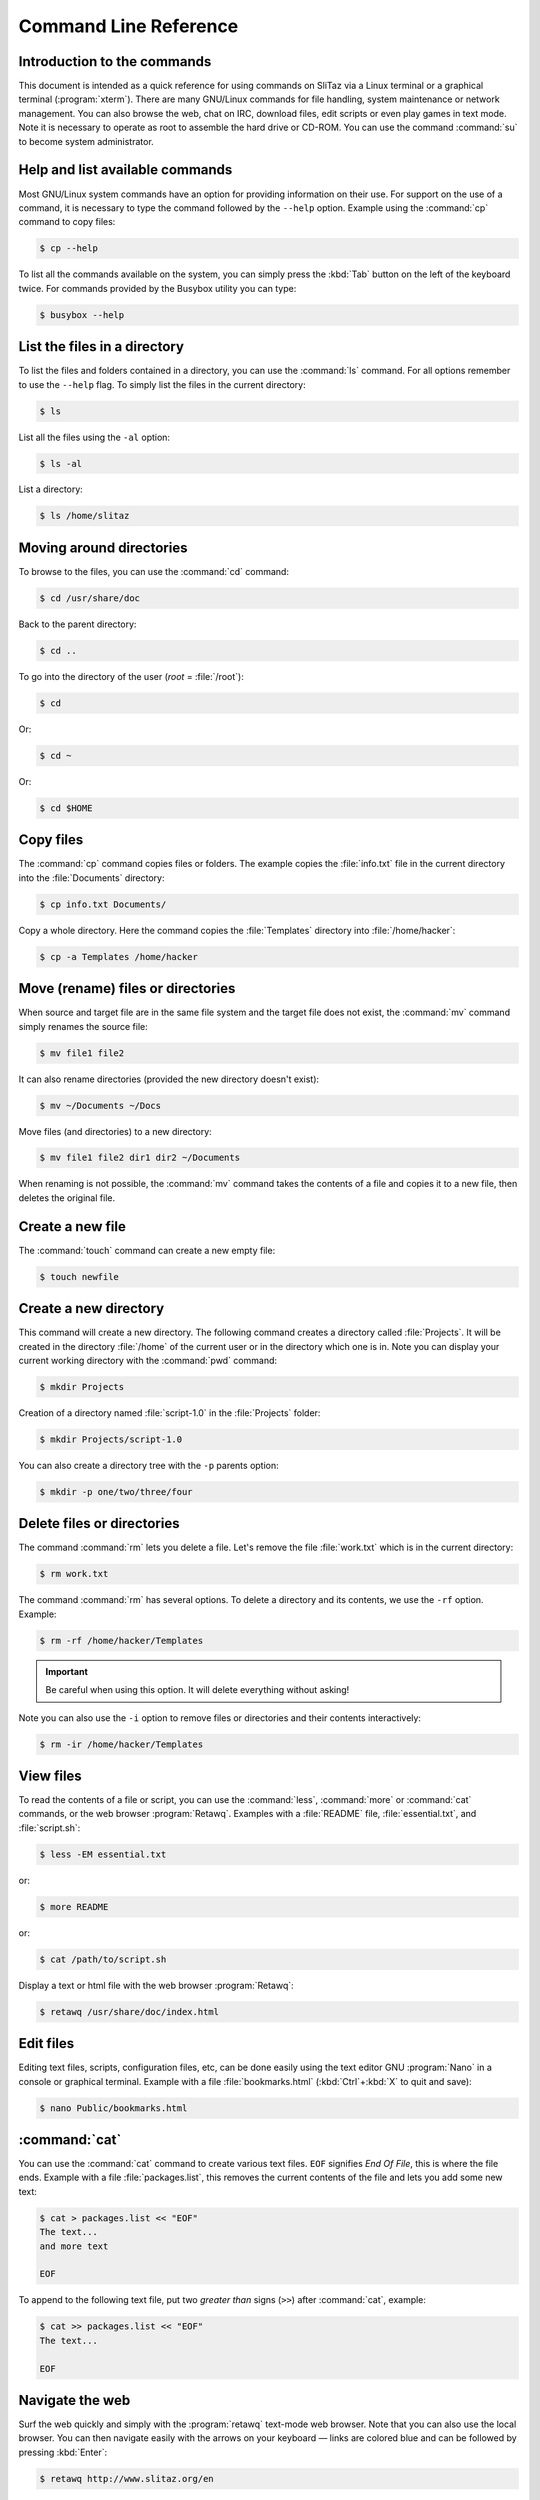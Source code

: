 .. http://doc.slitaz.org/en:handbook:commands
.. en/handbook/commands.txt · Last modified: 2016/10/01 07:30 by hgt

.. _handbook commands:

Command Line Reference
======================


Introduction to the commands
----------------------------

This document is intended as a quick reference for using commands on SliTaz via a Linux terminal or a graphical terminal (:program:`xterm`).
There are many GNU/Linux commands for file handling, system maintenance or network management.
You can also browse the web, chat on IRC, download files, edit scripts or even play games in text mode.
Note it is necessary to operate as root to assemble the hard drive or CD-ROM.
You can use the command :command:`su` to become system administrator.


Help and list available commands
--------------------------------

Most GNU/Linux system commands have an option for providing information on their use.
For support on the use of a command, it is necessary to type the command followed by the ``--help`` option.
Example using the :command:`cp` command to copy files:

.. code-block:: console

   $ cp --help

To list all the commands available on the system, you can simply press the :kbd:`Tab` button on the left of the keyboard twice.
For commands provided by the Busybox utility you can type:

.. code-block:: console

   $ busybox --help


List the files in a directory
-----------------------------

To list the files and folders contained in a directory, you can use the :command:`ls` command.
For all options remember to use the ``--help`` flag.
To simply list the files in the current directory:

.. code-block:: console

   $ ls

List all the files using the ``-al`` option:

.. code-block:: console

   $ ls -al

List a directory:

.. code-block:: console

   $ ls /home/slitaz


Moving around directories
-------------------------

To browse to the files, you can use the :command:`cd` command:

.. code-block:: console

   $ cd /usr/share/doc

Back to the parent directory:

.. code-block:: console

   $ cd ..

To go into the directory of the user (*root* = :file:`/root`):

.. code-block:: console

   $ cd

Or:

.. code-block:: console

   $ cd ~

Or:

.. code-block:: console

   $ cd $HOME


Copy files
----------

The :command:`cp` command copies files or folders.
The example copies the :file:`info.txt` file in the current directory into the :file:`Documents` directory:

.. code-block:: console

   $ cp info.txt Documents/

Copy a whole directory.
Here the command copies the :file:`Templates` directory into :file:`/home/hacker`:

.. code-block:: console

   $ cp -a Templates /home/hacker


Move (rename) files or directories
----------------------------------

When source and target file are in the same file system and the target file does not exist, the :command:`mv` command simply renames the source file:

.. code-block:: console

   $ mv file1 file2

It can also rename directories (provided the new directory doesn't exist):

.. code-block:: console

   $ mv ~/Documents ~/Docs

Move files (and directories) to a new directory:

.. code-block:: console

   $ mv file1 file2 dir1 dir2 ~/Documents

When renaming is not possible, the :command:`mv` command takes the contents of a file and copies it to a new file, then deletes the original file.


Create a new file
-----------------

The :command:`touch` command can create a new empty file:

.. code-block:: console

   $ touch newfile


Create a new directory
----------------------

This command will create a new directory.
The following command creates a directory called :file:`Projects`.
It will be created in the directory :file:`/home` of the current user or in the directory which one is in.
Note you can display your current working directory with the :command:`pwd` command:

.. code-block:: console

   $ mkdir Projects

Creation of a directory named :file:`script-1.0` in the :file:`Projects` folder:

.. code-block:: console

   $ mkdir Projects/script-1.0

You can also create a directory tree with the ``-p`` parents option:

.. code-block:: console

   $ mkdir -p one/two/three/four


Delete files or directories
---------------------------

The command :command:`rm` lets you delete a file.
Let's remove the file :file:`work.txt` which is in the current directory:

.. code-block:: console

   $ rm work.txt

The command :command:`rm` has several options.
To delete a directory and its contents, we use the ``-rf`` option.
Example:

.. code-block:: console

   $ rm -rf /home/hacker/Templates

.. important::
   Be careful when using this option.
   It will delete everything without asking!

Note you can also use the ``-i`` option to remove files or directories and their contents interactively:

.. code-block:: console

   $ rm -ir /home/hacker/Templates


View files
----------

To read the contents of a file or script, you can use the :command:`less`, :command:`more` or :command:`cat` commands, or the web browser :program:`Retawq`.
Examples with a :file:`README` file, :file:`essential.txt`, and :file:`script.sh`:

.. code-block:: console

   $ less -EM essential.txt

or:

.. code-block:: console

   $ more README

or:

.. code-block:: console

   $ cat /path/to/script.sh

Display a text or html file with the web browser :program:`Retawq`:

.. code-block:: console

   $ retawq /usr/share/doc/index.html


Edit files
----------

Editing text files, scripts, configuration files, etc, can be done easily using the text editor GNU :program:`Nano` in a console or graphical terminal.
Example with a file :file:`bookmarks.html` (:kbd:`Ctrl`\ +\ :kbd:`X` to quit and save):

.. code-block:: console

   $ nano Public/bookmarks.html


:command:`cat`
--------------

You can use the :command:`cat` command to create various text files.
``EOF`` signifies *End Of File*, this is where the file ends.
Example with a file :file:`packages.list`, this removes the current contents of the file and lets you add some new text:

.. code-block:: console

   $ cat > packages.list << "EOF"
   The text...
   and more text
   
   EOF

To append to the following text file, put two *greater than* signs (``>>``) after :command:`cat`, example:

.. code-block:: console

   $ cat >> packages.list << "EOF"
   The text...
   
   EOF


Navigate the web
----------------

Surf the web quickly and simply with the :program:`retawq` text-mode web browser.
Note that you can also use the local browser.
You can then navigate easily with the arrows on your keyboard — links are colored blue and can be followed by pressing :kbd:`Enter`:

.. code-block:: console

   $ retawq http://www.slitaz.org/en

or:

.. code-block:: console

   $ retawq http://localhost/


Talk on IRC
-----------

To discuss and transfer files via the many IRC servers available, SliTaz provides :program:`LostIRC`.
The IRC client is simple, fast and lightweight, providing a pleasant, easy to handle GTK configuration menu.
One of the main IRC channels for slitaz is ``irc.freenode.net#slitaz``


Download files
--------------

To download various file formats on the internet, you have the :command:`wget` command.
To grab a simple html page, the contents of a folder or an entire website:

.. code-block:: console

   $ wget http://www.slitaz.org/en/doc/


List the available partitions
-----------------------------

To list the partitions on an internal or external hard drive, you can use :command:`cat` to display the contents of :file:`/proc/partitions` or use the :command:`fdisk` utility with the ``-l`` option meaning *list*.
You can then mount the individual partition(s) that you want to use:

.. code-block:: console

   $ cat /proc/partitions

or:

.. code-block:: console

   # fdisk -l


Mount a partition, CD or USB drive
----------------------------------

To mount a local partition in the SliTaz filesystem, we recommend you use the :file:`/mnt` directory.
Example creating the necessary directory and mounting the :file:`hda6` partition of the first local hard drive on :file:`/mnt/hda6`:

.. code-block:: console

   # mkdir -p /mnt/hda6
   # mount -t ext3 /dev/hda6 /mnt/hda6

SliTaz functions in RAM, you can mount the same CD-ROM or remove it to mount another (:file:`/dev/cdrom` is a link to the first CD-ROM drive).
Note that a CD-ROM is a removable medium and should be mounted on :file:`/media`:

.. code-block:: console

   # mount -t iso9660 /dev/cdrom /media/cdrom

To mount a USB or flash drive you must specify the proper filesystem.
Normally a USB key is formatted in FAT32 which can be read from GNU/Linux and Windows operating systems.
On a GNU/Linux system is it generally recognized as the :file:`sda1` device — we now prepare a link :file:`sda1` on flash to facilitate the task.
Note it is also a removable medium and should be mounted on :file:`/media`:

.. code-block:: console

   # mount -t vfat /dev/flash /media/flash


Turn off the system or restart
------------------------------

To stop or restart SliTaz, you can use the :command:`halt` or :command:`reboot` commands or the :kbd:`Ctrl`\ +\ :kbd:`Alt`\ +\ :kbd:`Delete` key combination which enables a system reboot.
In case of any problems you can use the ``-f`` option signifing forced:

.. code-block:: console

   # halt

To restart:

.. code-block:: console

   # reboot

Or:

.. code-block:: console

   # reboot -f
